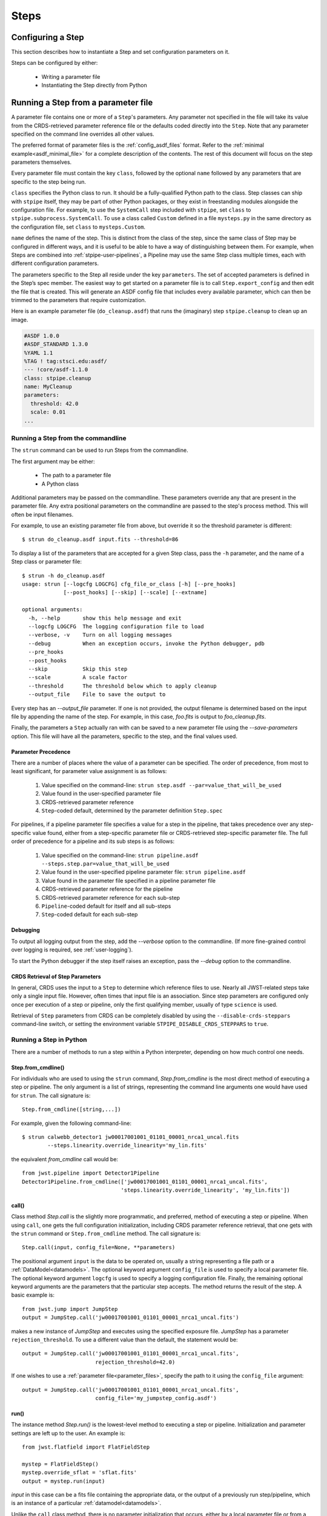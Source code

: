 =====
Steps
=====

.. _configuring-a-step:

Configuring a Step
==================

This section describes how to instantiate a Step and set configuration
parameters on it.

Steps can be configured by either:

    - Writing a parameter file
    - Instantiating the Step directly from Python

.. _running_a_step_from_a_configuration_file:

Running a Step from a parameter file
====================================

A parameter file contains one or more of a ``Step``'s parameters. Any parameter
not specified in the file will take its value from the CRDS-retrieved parameter
reference file or the defaults coded directly into the ``Step``. Note that any
parameter specified on the command line overrides all other values.

The preferred format of parameter files is the :ref:`config_asdf_files` format.
Refer to the :ref:`minimal example<asdf_minimal_file>` for a complete
description of the contents. The rest of this document will focus on the step
parameters themselves.

Every parameter file must contain the key ``class``, followed by
the optional ``name`` followed by any parameters that are specific to the step
being run.

``class`` specifies the Python class to run.  It should be a
fully-qualified Python path to the class.  Step classes can ship with
``stpipe`` itself, they may be part of other Python packages, or they
exist in freestanding modules alongside the configuration file.  For
example, to use the ``SystemCall`` step included with ``stpipe``, set
``class`` to ``stpipe.subprocess.SystemCall``.  To use a class called
``Custom`` defined in a file ``mysteps.py`` in the same directory as
the configuration file, set ``class`` to ``mysteps.Custom``.

``name`` defines the name of the step.  This is distinct from the
class of the step, since the same class of Step may be configured in
different ways, and it is useful to be able to have a way of
distinguishing between them.  For example, when Steps are combined
into :ref:`stpipe-user-pipelines`, a Pipeline may use the same Step class
multiple times, each with different configuration parameters.

The parameters specific to the Step all reside under the key ``parameters``. The
set of accepted parameters is defined in the Step’s spec member.  The easiest
way to get started on a parameter file is to call ``Step.export_config`` and
then edit the file that is created.  This will generate an ASDF config file
that includes every available parameter, which can then be trimmed to the
parameters that require customization.

Here is an example parameter file (``do_cleanup.asdf``) that runs the (imaginary)
step ``stpipe.cleanup`` to clean up an image.

.. code-block::

    #ASDF 1.0.0
    #ASDF_STANDARD 1.3.0
    %YAML 1.1
    %TAG ! tag:stsci.edu:asdf/
    --- !core/asdf-1.1.0
    class: stpipe.cleanup
    name: MyCleanup
    parameters:
      threshold: 42.0
      scale: 0.01
    ...

.. _strun:

Running a Step from the commandline
-----------------------------------
The ``strun`` command can be used to run Steps from the commandline.

The first argument may be either:

    - The path to a parameter file

    - A Python class

Additional parameters may be passed on the commandline. These parameters
override any that are present in the parameter file. Any extra positional
parameters on the commandline are passed to the step's process method. This will
often be input filenames.

For example, to use an existing parameter file from above, but
override it so the threshold parameter is different::

    $ strun do_cleanup.asdf input.fits --threshold=86

To display a list of the parameters that are accepted for a given Step
class, pass the ``-h`` parameter, and the name of a Step class or
parameter file::

    $ strun -h do_cleanup.asdf
    usage: strun [--logcfg LOGCFG] cfg_file_or_class [-h] [--pre_hooks]
                 [--post_hooks] [--skip] [--scale] [--extname]

    optional arguments:
      -h, --help       show this help message and exit
      --logcfg LOGCFG  The logging configuration file to load
      --verbose, -v    Turn on all logging messages
      --debug          When an exception occurs, invoke the Python debugger, pdb
      --pre_hooks
      --post_hooks
      --skip           Skip this step
      --scale          A scale factor
      --threshold      The threshold below which to apply cleanup
      --output_file    File to save the output to

Every step has an `--output_file` parameter.  If one is not provided,
the output filename is determined based on the input file by appending
the name of the step.  For example, in this case, `foo.fits` is output
to `foo_cleanup.fits`.

Finally, the parameters a ``Step`` actually ran with can be saved to a new
parameter file using the `--save-parameters` option. This file will have all
the parameters, specific to the step, and the final values used.

.. _`Parameter Precedence`:

Parameter Precedence
````````````````````

There are a number of places where the value of a parameter can be specified.
The order of precedence, from most to least significant, for parameter value
assignment is as follows:

    1. Value specified on the command-line: ``strun step.asdf --par=value_that_will_be_used``
    2. Value found in the user-specified parameter file
    3. CRDS-retrieved parameter reference
    4. ``Step``-coded default, determined by the parameter definition ``Step.spec``

For pipelines, if a pipeline parameter file specifies a value for a step in the
pipeline, that takes precedence over any step-specific value found, either from
a step-specific parameter file or CRDS-retrieved step-specific parameter file.
The full order of precedence for a pipeline and its sub steps is as follows:

    1. Value specified on the command-line: ``strun pipeline.asdf --steps.step.par=value_that_will_be_used``
    2. Value found in the user-specified pipeline parameter file: ``strun pipeline.asdf``
    3. Value found in the parameter file specified in a pipeline parameter file
    4. CRDS-retrieved parameter reference for the pipeline
    5. CRDS-retrieved parameter reference for each sub-step
    6. ``Pipeline``-coded default for itself and all sub-steps
    7. ``Step``-coded default for each sub-step


Debugging
`````````

To output all logging output from the step, add the `--verbose` option
to the commandline.  (If more fine-grained control over logging is
required, see :ref:`user-logging`).

To start the Python debugger if the step itself raises an exception,
pass the `--debug` option to the commandline.


CRDS Retrieval of Step Parameters
`````````````````````````````````

In general, CRDS uses the input to a ``Step`` to determine which reference files
to use. Nearly all JWST-related steps take only a single input file. However,
often times that input file is an association. Since step parameters are
configured only once per execution of a step or pipeline, only the first
qualifying member, usually of type ``science`` is used.

Retrieval of ``Step`` parameters from CRDS can be completely disabled by
using the ``--disable-crds-steppars`` command-line switch, or setting the
environment variable ``STPIPE_DISABLE_CRDS_STEPPARS`` to ``true``.

.. _run_step_from_python:

Running a Step in Python
------------------------

There are a number of methods to run a step within a Python interpreter,
depending on how much control one needs.

Step.from_cmdline()
```````````````````

For individuals who are used to using the ``strun`` command, `Step.from_cmdline`
is the most direct method of executing a step or pipeline. The only argument is
a list of strings, representing the command line arguments one would have used
for ``strun``. The call signature is::

    Step.from_cmdline([string,...])

For example, given the following command-line::

    $ strun calwebb_detector1 jw00017001001_01101_00001_nrca1_uncal.fits
            --steps.linearity.override_linearity='my_lin.fits'

the equivalent `from_cmdline` call would be::

    from jwst.pipeline import Detector1Pipeline
    Detector1Pipeline.from_cmdline(['jw00017001001_01101_00001_nrca1_uncal.fits',
                                   'steps.linearity.override_linearity', 'my_lin.fits'])


call()
``````

Class method `Step.call` is the slightly more programmatic, and preferred,
method of executing a step or pipeline. When using ``call``, one gets the full
configuration initialization, including CRDS parameter reference retrieval, that
one gets with the ``strun`` command or ``Step.from_cmdline`` method. The call
signature is::

    Step.call(input, config_file=None, **parameters)

The positional argument ``input`` is the data to be operated on, usually a
string representing a file path or a :ref:`DataModel<datamodels>`. The optional
keyword argument ``config_file`` is used to specify a local parameter file. The
optional keyword argument ``logcfg`` is used to specify a logging configuration file.
Finally, the remaining optional keyword arguments are the parameters that the
particular step accepts. The method returns the result of the step. A basic
example is::

    from jwst.jump import JumpStep
    output = JumpStep.call('jw00017001001_01101_00001_nrca1_uncal.fits')

makes a new instance of `JumpStep` and executes using the specified exposure
file. `JumpStep` has a parameter ``rejection_threshold``. To use a different
value than the default, the statement would be::

    output = JumpStep.call('jw00017001001_01101_00001_nrca1_uncal.fits',
                           rejection_threshold=42.0)

If one wishes to use a :ref:`parameter file<parameter_files>`, specify the path
to it using the ``config_file`` argument::

    output = JumpStep.call('jw00017001001_01101_00001_nrca1_uncal.fits',
                           config_file='my_jumpstep_config.asdf')

run()
`````

The instance method `Step.run()` is the lowest-level method to executing a step
or pipeline. Initialization and parameter settings are left up to the user. An
example is::

    from jwst.flatfield import FlatFieldStep

    mystep = FlatFieldStep()
    mystep.override_sflat = 'sflat.fits'
    output = mystep.run(input)

`input` in this case can be a fits file containing the appropriate data, or the output
of a previously run step/pipeline, which is an instance of a particular :ref:`datamodel<datamodels>`.

Unlike the ``call`` class method, there is no parameter initialization that
occurs, either by a local parameter file or from a CRDS-retrieved parameter
reference file. Parameters can be set individually on the instance, as is shown
above. Parameters can also be specified as keyword arguments when instantiating
the step. The previous example could be re-written as::

    from jwst.flatfield import FlatFieldStep

    mystep = FlatFieldStep(override_sflat='sflat.fits')
    output = mystep.run(input)

One can implement parameter reference file retrieval and use of a local
parameter file as follows::

    from stpipe import config_parser
    from jwst.flatfield import FlatFieldStep

    config = FlatFieldStep.get_config_from_reference(input)
    local_config = config_parser.load_config_file('my_flatfield_config.asdf')
    config_parser.merge_config(config, local_config)

    flat_field_step = FlatFieldStep.from_config_section(config)
    output = flat_field_step.run(input)

Using the ``.run()`` method is the same as calling the instance directly.
They are equivalent::

    output = mystep(input)
